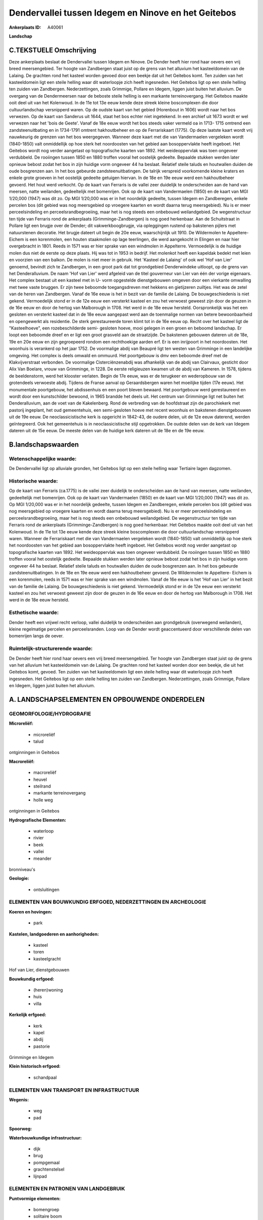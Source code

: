 Dendervallei tussen Idegem en Ninove en het Geitebos
====================================================

:Ankerplaats ID: A40061


**Landschap**



C.TEKSTUELE Omschrijving
------------------------

Deze ankerplaats beslaat de Dendervallei tussen Idegem en Ninove. De
Dender heeft hier rond haar oevers een vrij breed meersengebied. Ter
hoogte van Zandbergen staat juist op de grens van het alluvium het
kasteeldomein van de Lalaing. De grachten rond het kasteel worden gevoed
door een beekje dat uit het Geitebos komt. Ten zuiden van het
kasteeldomein ligt een steile helling waar dit waterloopje zich heeft
ingesneden. Het Geitebos ligt op een steile helling ten zuiden van
Zandbergen. Nederzettingen, zoals Grimmige, Pollare en Idegem, liggen
juist buiten het alluvium. De overgang van de Dendermeersen naar de
beboste steile helling is een markante terreinovergang. Het Geitebos
maakte ooit deel uit van het Kolenwoud. In de 11e tot 13e eeuw kende
deze streek kleine boscomplexen die door cultuurlandschap versnipperd
waren. Op de oudste kaart van het gebied (Horenbout in 1606) wordt naar
het bos verwezen. Op de kaart van Sanderus uit 1644, staat het bos
echter niet ingetekend. In een archief uit 1673 wordt er wel verwezen
naar het 'bois de Geete'. Vanaf de 18e eeuw wordt het bos steeds vaker
vermeld oa in 1713- 1715 omtrend een zandsteenuitbating en in 1734-1791
omtrent hakhoutbeheer en op de Ferrariskaart (1775). Op deze laatste
kaart wordt vrij nauwkeurig de grenzen van het bos weergegeven. Wanneer
deze kaart met die van Vandermaelen vergeleken wordt (1840-1850) valt
onmiddellijk op hoe sterk het noordoosten van het gebied aan
bosoppervlakte heeft ingeboet. Het Geitebos wordt nog verder aangetast
op topografische kaarten van 1892. Het weideoppervlak was toen ongeveer
verdubbeld. De rooiingen tussen 1850 en 1880 troffen vooral het
oostelijk gedeelte. Bepaalde stukken werden later opnieuw bebost zodat
het bos in zijn huidige vorm ongeveer 44 ha beslaat. Relatief steile
taluds en houtwallen duiden de oude bosgrenzen aan. In het bos gebeurde
zandsteenuitbatingen. De talrijk verspreid voorkomende kleine kraters en
enkele grote groeven in het oostelijk gedeelte getuigen hiervan. In de
18e en 19e eeuw werd een hakhoutbeheer gevoerd. Het hout werd verkocht.
Op de kaart van Ferraris is de vallei zeer duidelijk te onderscheiden
aan de hand van meersen, natte weilanden, gedeeltelijk met bomenrijen.
Ook op de kaart van Vandermaelen (1850) en de kaart van MGI 1/20,000
(1947) was dit zo. Op MGI 1/20,000 was er in het noordelijk gedeelte,
tussen Idegem en Zandberegen, enkele percelen bos (dit gebied was nog
meersgebied op vroegere kaarten en wordt daarna terug meersgebied). Nu
is er meer perceelsindeling en perceelsrandbegroeiing, maar het is nog
steeds een onbebouwd weilandgebied. De wegenstructuur ten tijde van
Ferraris rond de ankerplaats (Grimminge-Zandbergen) is nog goed
herkenbaar. Aan de Schuitstraat in Pollare ligt een brugje over de
Dender; dit vakwerkboogbrugje, via opleggingen rustend op bakstenen
pijlers met natuurstenen decoratie. Het brugje dateert uit begin de 20e
eeuw, waarschijnlijk uit 1910. De Wildermolen te Appeltere- Eichem is
een korenmolen, een houten staakmolen op lage teerlingen, die werd
aangekocht in Elingen en naar hier overgebracht in 1801. Reeds in 1571
was er hier sprake van een windmolen in Appelterre. Vermoedelijk is de
huidige molen dus niet de eerste op deze plaats. Hij was tot in 1953 in
bedrijf. Het molenkot heeft een kapeldak bedekt met leien en voorzien
van een balkon. De molen is niet meer in gebruik. Het 'Kasteel de
Lalaing' of ook wel 'Hof van Lier' genoemd, bevindt zich te Zandbergen,
in een groot park dat tot grondgebied Denderwindeke uitloopt, op de
grens van het Denderalluvium. De naam 'Hof van Lier' werd afgeleid van
de titel gouverneur van Lier van één der vorige eigenaars. Het complex
bestaat uit een kasteel met in U- vorm opgestelde dienstgebouwen omgeven
door een vierkante omwalling met twee vaste bruggen. Er zijn twee
beboomde toegangsdreven met hekkens en gietijzeren zuiltjes. Het was de
zetel van de heren van Zandbergen. Vanaf de 16e eeuw is het in bezit van
de familie de Lalaing. De bouwgeschiedenis is niet gekend. Vermoedelijk
stond er in de 12e eeuw een versterkt kasteel en zou het verwoest
geweest zijn door de geuzen in de 16e eeuw en door de hertog van
Malborough in 1708. Het werd in de 18e eeuw hersteld. Oorspronkelijk was
het een gesloten en versterkt kasteel dat in de 18e eeuw aangepast werd
aan de toenmalige normen van betere bewoonbaarheid en opengewerkt als
residentie. De sterk gerestaureerde toren klimt tot in de 16e eeuw op.
Recht over het kasteel ligt de "Kasteelhoeve", een rozebeschilderde
semi- gesloten hoeve, mooi gelegen in een groen en beboomd landschap. Er
loopt een beboomde dreef en er ligt een groot grasveld aan de
straatzijde. De bakstenen gebouwen dateren uit de 18e, 19e en 20e eeuw
en zijn gegroepeerd rondom een rechthoekige aarden erf. Er is een
inrijpoort in het noordoosten. Het woonhuis is verankerd op het jaar
1752. De voormalige abdij van Beaupré ligt ten westen van Grimminge in
een landelijke omgeving. Het complex is deels omwald en ommuurd. Het
poortgebouw is dmv een beboomde dreef met de Klakvijverstraat verbonden.
De voormalige Cisterciënzenabdij was afhankelijk van de abdij van
Clairvaux, gesticht door Alix Van Boelare, vrouw van Grimminge, in 1228.
De eerste religieuzen kwamen uit de abdij van Kameren. In 1578, tijdens
de beeldenstorm, werd het klooster verlaten. Begin de 17e eeuw, was er
de terugkeer en wederopbouw van de grotendeels verwoeste abdij. Tijdens
de Franse aanval op Geraardsbergen waren het moeilijke tijden (17e
eeuw). Het monumentale poortgebouw, het abdissenhuis en een poort bleven
bewaard. Het poortgebouw werd gerestaureerd en wordt door een
kunstschilder bewoond, in 1965 brandde het deels uit. Het centrum van
Grimminge ligt net buiten het Denderalluvium, aan de voet van de
Kakelenberg. Rond de verbreding van de hoofdstraat zijn de parochiekerk
met pastorij ingeplant, het oud gemeentehuis, een semi-gesloten hoeve
met recent woonhuis en bakstenen dienstgebouwen uit de 19e eeuw. De
neoclassicistische kerk is opgericht in 1842-43, de oudere delen, uit de
12e eeuw daterend, werden geïntegreerd. Ook het gemeentehuis is in
neoclassicistische stijl opgetrokken. De oudste delen van de kerk van
Idegem dateren uit de 15e eeuw. De meeste delen van de huidige kerk
dateren uit de 18e en de 19e eeuw.



B.landschapswaarden
-------------------


Wetenschappelijke waarde:
~~~~~~~~~~~~~~~~~~~~~~~~~

De Dendervallei ligt op alluviale gronden, het Geitebos ligt op een
steile helling waar Tertiaire lagen dagzomen.

Historische waarde:
~~~~~~~~~~~~~~~~~~~


Op de kaart van Ferraris (ca.1775) is de vallei zeer duidelijk te
onderscheiden aan de hand van meersen, natte weilanden, gedeeltelijk met
bomenrijen. Ook op de kaart van Vandermaelen (1850) en de kaart van MGI
1/20,000 (1947) was dit zo. Op MGI 1/20,000 was er in het noordelijk
gedeelte, tussen Idegem en Zandberegen, enkele percelen bos (dit gebied
was nog meersgebied op vroegere kaarten en wordt daarna terug
meersgebied). Nu is er meer perceelsindeling en perceelsrandbegroeiing,
maar het is nog steeds een onbebouwd weilandgebied. De wegenstructuur
ten tijde van Ferraris rond de ankerplaats (Grimminge-Zandbergen) is nog
goed herkenbaar. Het Geitebos maakte ooit deel uit van het Kolenwoud. In
de 11e tot 13e eeuw kende deze streek kleine boscomplexen die door
cultuurlandschap versnipperd waren. Wanneer de Ferrariskaart met die van
Vandermaelen vergeleken wordt (1840-1850) valt onmiddellijk op hoe sterk
het noordoosten van het gebied aan bosoppervlakte heeft ingeboet. Het
Geitebos wordt nog verder aangetast op topografische kaarten van 1892.
Het weideoppervlak was toen ongeveer verdubbeld. De rooiingen tussen
1850 en 1880 troffen vooral het oostelijk gedeelte. Bepaalde stukken
werden later opnieuw bebost zodat het bos in zijn huidige vorm ongeveer
44 ha beslaat. Relatief steile taluds en houtwallen duiden de oude
bosgrenzen aan. In het bos gebeurde zandsteenuitbatingen. In de 18e en
19e eeuw werd een hakhoutbeheer gevoerd. De Wildermolen te Appeltere-
Eichem is een korenmolen, reeds in 1571 was er hier sprake van een
windmolen. Vanaf de 16e eeuw is het 'Hof van Lier' in het bezit van de
familie de Lalaing. De bouwgeschiedenis is niet gekend. Vermoedelijk
stond er in de 12e eeuw een versterkt kasteel en zou het verwoest
geweest zijn door de geuzen in de 16e eeuw en door de hertog van
Malborough in 1708. Het werd in de 18e eeuw hersteld.

Esthetische waarde:
~~~~~~~~~~~~~~~~~~~

Dender heeft een vrijwel recht verloop, vallei
duidelijk te onderscheiden aan grondgebruik (overwegend weilanden),
kleine regelmatige percelen en perceelsranden. Loop van de Dender wordt
geaccentueerd door verschillende delen van bomenrijen langs de oever.



Ruimtelijk-structurerende waarde:
~~~~~~~~~~~~~~~~~~~~~~~~~~~~~~~~~

De Dender heeft hier rond haar oevers een vrij breed meersengebied.
Ter hoogte van Zandbergen staat juist op de grens van het alluvium het
kasteeldomein van de Lalaing. De grachten rond het kasteel worden door
een beekje, die uit het Geitebos komt, gevoed. Ten zuiden van het
kasteeldomein ligt een steile helling waar dit waterloopje zich heeft
ingesneden. Het Geitebos ligt op een steile helling ten zuiden van
Zandbergen. Nederzettingen, zoals Grimmige, Pollare en Idegem, liggen
juist buiten het alluvium.



A. LANDSCHAPSELEMENTEN EN OPBOUWENDE ONDERDELEN
-----------------------------------------------



GEOMORFOLOGIE/HYDROGRAFIE
~~~~~~~~~~~~~~~~~~~~~~~~~

**Microreliëf:**

 * microreliëf
 * talud


ontginningen in Geitebos

**Macroreliëf:**

 * macroreliëf
 * heuvel
 * steilrand
 * markante terreinovergang
 * holle weg

ontginningen in Geitebos

**Hydrografische Elementen:**

 * waterloop
 * rivier
 * beek
 * vallei
 * meander


bronniveau's

**Geologie:**

 * ontsluitingen



ELEMENTEN VAN BOUWKUNDIG ERFGOED, NEDERZETTINGEN EN ARCHEOLOGIE
~~~~~~~~~~~~~~~~~~~~~~~~~~~~~~~~~~~~~~~~~~~~~~~~~~~~~~~~~~~~~~~

**Koeren en hovingen:**

 * park


**Kastelen, landgoederen en aanhorigheden:**

 * kasteel
 * toren
 * kasteelgracht


Hof van Lier, dienstgebouwen

**Bouwkundig erfgoed:**

 * (heren)woning
 * huis
 * villa


**Kerkelijk erfgoed:**

 * kerk
 * kapel
 * abdij
 * pastorie


Grimminge en Idegem

**Klein historisch erfgoed:**

 * schandpaal



ELEMENTEN VAN TRANSPORT EN INFRASTRUCTUUR
~~~~~~~~~~~~~~~~~~~~~~~~~~~~~~~~~~~~~~~~~

**Wegenis:**

 * weg
 * pad


**Spoorweg:**

**Waterbouwkundige infrastructuur:**

 * dijk
 * brug
 * pompgemaal
 * grachtenstelsel
 * lijnpad



ELEMENTEN EN PATRONEN VAN LANDGEBRUIK
~~~~~~~~~~~~~~~~~~~~~~~~~~~~~~~~~~~~~

**Puntvormige elementen:**

 * bomengroep
 * solitaire boom


**Lijnvormige elementen:**

 * dreef
 * bomenrij
 * houtkant
 * houtwal
 * hagen
 * knotbomenrij
 * perceelsrandbegroeiing

**Kunstmatige waters:**

 * vijver


**Topografie:**

 * repelvormig
 * opstrekkend
 * onregelmatig


**Historisch stabiel landgebruik:**

 * permanent grasland


**Typische landbouwteelten:**

 * hoogstam


**Bos:**

 * loof
 * middelhout
 * hooghout
 * struweel


**Bijzondere waterhuishouding:**

 * ontwatering

